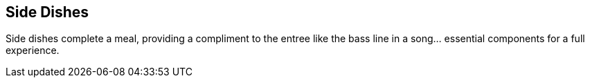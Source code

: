 [id='sec.sides']
== Side Dishes

Side dishes complete a meal, providing a compliment to the entree like
the bass line in a song... essential components for a full experience.
